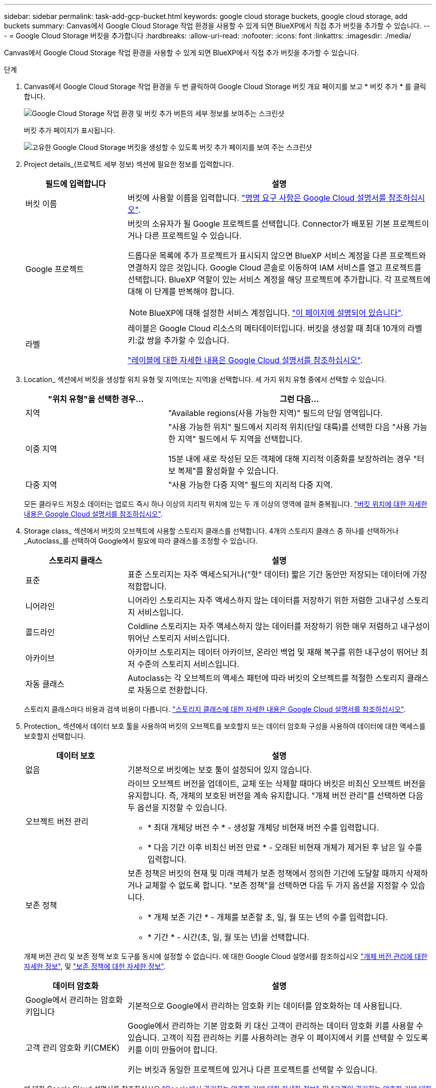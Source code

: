 ---
sidebar: sidebar 
permalink: task-add-gcp-bucket.html 
keywords: google cloud storage buckets, google cloud storage, add buckets 
summary: Canvas에서 Google Cloud Storage 작업 환경을 사용할 수 있게 되면 BlueXP에서 직접 추가 버킷을 추가할 수 있습니다. 
---
= Google Cloud Storage 버킷을 추가합니다
:hardbreaks:
:allow-uri-read: 
:nofooter: 
:icons: font
:linkattrs: 
:imagesdir: ./media/


[role="lead"]
Canvas에서 Google Cloud Storage 작업 환경을 사용할 수 있게 되면 BlueXP에서 직접 추가 버킷을 추가할 수 있습니다.

.단계
. Canvas에서 Google Cloud Storage 작업 환경을 두 번 클릭하여 Google Cloud Storage 버킷 개요 페이지를 보고 * 버킷 추가 * 를 클릭합니다.
+
image:screenshot-add-gcp-bucket-button.png["Google Cloud Storage 작업 환경 및 버킷 추가 버튼의 세부 정보를 보여주는 스크린샷"]

+
버킷 추가 페이지가 표시됩니다.

+
image:screenshot-add-gcp-bucket.png["고유한 Google Cloud Storage 버킷을 생성할 수 있도록 버킷 추가 페이지를 보여 주는 스크린샷"]

. Project details_(프로젝트 세부 정보) 섹션에 필요한 정보를 입력합니다.
+
[cols="25,75"]
|===
| 필드에 입력합니다 | 설명 


| 버킷 이름 | 버킷에 사용할 이름을 입력합니다. https://cloud.google.com/storage/docs/buckets#naming["명명 요구 사항은 Google Cloud 설명서를 참조하십시오"^]. 


| Google 프로젝트  a| 
버킷의 소유자가 될 Google 프로젝트를 선택합니다. Connector가 배포된 기본 프로젝트이거나 다른 프로젝트일 수 있습니다.

드롭다운 목록에 추가 프로젝트가 표시되지 않으면 BlueXP 서비스 계정을 다른 프로젝트와 연결하지 않은 것입니다. Google Cloud 콘솔로 이동하여 IAM 서비스를 열고 프로젝트를 선택합니다. BlueXP 역할이 있는 서비스 계정을 해당 프로젝트에 추가합니다. 각 프로젝트에 대해 이 단계를 반복해야 합니다.


NOTE: BlueXP에 대해 설정한 서비스 계정입니다. https://docs.netapp.com/us-en/bluexp-setup-admin/task-set-up-permissions-google.html#set-up-permissions-for-the-connector["이 페이지에 설명되어 있습니다"^].



| 라벨  a| 
레이블은 Google Cloud 리소스의 메타데이터입니다. 버킷을 생성할 때 최대 10개의 라벨 키:값 쌍을 추가할 수 있습니다.

https://cloud.google.com/compute/docs/labeling-resources["레이블에 대한 자세한 내용은 Google Cloud 설명서를 참조하십시오"^].

|===
. Location_ 섹션에서 버킷을 생성할 위치 유형 및 지역(또는 지역)을 선택합니다. 세 가지 위치 유형 중에서 선택할 수 있습니다.
+
[cols="35,65"]
|===
| "위치 유형"을 선택한 경우... | 그런 다음... 


| 지역 | "Available regions(사용 가능한 지역)" 필드의 단일 영역입니다. 


| 이중 지역  a| 
"사용 가능한 위치" 필드에서 지리적 위치(단일 대륙)를 선택한 다음 "사용 가능한 지역" 필드에서 두 지역을 선택합니다.

15분 내에 새로 작성된 모든 객체에 대해 지리적 이중화를 보장하려는 경우 "터보 복제"를 활성화할 수 있습니다.



| 다중 지역 | "사용 가능한 다중 지역" 필드의 지리적 다중 지역. 
|===
+
모든 클라우드 저장소 데이터는 업로드 즉시 하나 이상의 지리적 위치에 있는 두 개 이상의 영역에 걸쳐 중복됩니다. https://cloud.google.com/storage/docs/locations["버킷 위치에 대한 자세한 내용은 Google Cloud 설명서를 참조하십시오"^].

. Storage class_ 섹션에서 버킷의 오브젝트에 사용할 스토리지 클래스를 선택합니다. 4개의 스토리지 클래스 중 하나를 선택하거나 _Autoclass_를 선택하여 Google에서 필요에 따라 클래스를 조정할 수 있습니다.
+
[cols="25,75"]
|===
| 스토리지 클래스 | 설명 


| 표준 | 표준 스토리지는 자주 액세스되거나("핫" 데이터) 짧은 기간 동안만 저장되는 데이터에 가장 적합합니다. 


| 니어라인 | 니어라인 스토리지는 자주 액세스하지 않는 데이터를 저장하기 위한 저렴한 고내구성 스토리지 서비스입니다. 


| 콜드라인 | Coldline 스토리지는 자주 액세스하지 않는 데이터를 저장하기 위한 매우 저렴하고 내구성이 뛰어난 스토리지 서비스입니다. 


| 아카이브 | 아카이브 스토리지는 데이터 아카이브, 온라인 백업 및 재해 복구를 위한 내구성이 뛰어난 최저 수준의 스토리지 서비스입니다. 


| 자동 클래스 | Autoclass는 각 오브젝트의 액세스 패턴에 따라 버킷의 오브젝트를 적절한 스토리지 클래스로 자동으로 전환합니다. 
|===
+
스토리지 클래스마다 비용과 검색 비용이 다릅니다. https://cloud.google.com/storage/docs/storage-classes["스토리지 클래스에 대한 자세한 내용은 Google Cloud 설명서를 참조하십시오"^].

. Protection_ 섹션에서 데이터 보호 툴을 사용하여 버킷의 오브젝트를 보호할지 또는 데이터 암호화 구성을 사용하여 데이터에 대한 액세스를 보호할지 선택합니다.
+
[cols="25,75"]
|===
| 데이터 보호 | 설명 


| 없음 | 기본적으로 버킷에는 보호 툴이 설정되어 있지 않습니다. 


| 오브젝트 버전 관리  a| 
라이브 오브젝트 버전을 업데이트, 교체 또는 삭제할 때마다 버킷은 비최신 오브젝트 버전을 유지합니다. 즉, 개체의 보호된 버전을 계속 유지합니다. "개체 버전 관리"를 선택하면 다음 두 옵션을 지정할 수 있습니다.

** * 최대 개체당 버전 수 * - 생성할 개체당 비현재 버전 수를 입력합니다.
** * 다음 기간 이후 비최신 버전 만료 * - 오래된 비현재 개체가 제거된 후 남은 일 수를 입력합니다.




| 보존 정책  a| 
보존 정책은 버킷의 현재 및 미래 객체가 보존 정책에서 정의한 기간에 도달할 때까지 삭제하거나 교체할 수 없도록 합니다. "보존 정책"을 선택하면 다음 두 가지 옵션을 지정할 수 있습니다.

** * 개체 보존 기간 * - 개체를 보존할 초, 일, 월 또는 년의 수를 입력합니다.
** * 기간 * - 시간(초, 일, 월 또는 년)을 선택합니다.


|===
+
개체 버전 관리 및 보존 정책 보호 도구를 동시에 설정할 수 없습니다. 에 대한 Google Cloud 설명서를 참조하십시오 https://cloud.google.com/storage/docs/object-versioning["개체 버전 관리에 대한 자세한 정보"^], 및 https://cloud.google.com/storage/docs/bucket-lock["보존 정책에 대한 자세한 정보"^].

+
[cols="25,75"]
|===
| 데이터 암호화 | 설명 


| Google에서 관리하는 암호화 키입니다 | 기본적으로 Google에서 관리하는 암호화 키는 데이터를 암호화하는 데 사용됩니다. 


| 고객 관리 암호화 키(CMEK)  a| 
Google에서 관리하는 기본 암호화 키 대신 고객이 관리하는 데이터 암호화 키를 사용할 수 있습니다. 고객이 직접 관리하는 키를 사용하려는 경우 이 페이지에서 키를 선택할 수 있도록 키를 이미 만들어야 합니다.

키는 버킷과 동일한 프로젝트에 있거나 다른 프로젝트를 선택할 수 있습니다.

|===
+
에 대한 Google Cloud 설명서를 참조하십시오 https://cloud.google.com/storage/docs/encryption/default-keys["Google에서 관리하는 암호화 키에 대한 자세한 정보"^], 및 https://cloud.google.com/storage/docs/encryption/customer-managed-keys["고객이 관리하는 암호화 키에 대한 자세한 정보"^].

. 추가 * 를 클릭하면 버킷이 생성됩니다.

